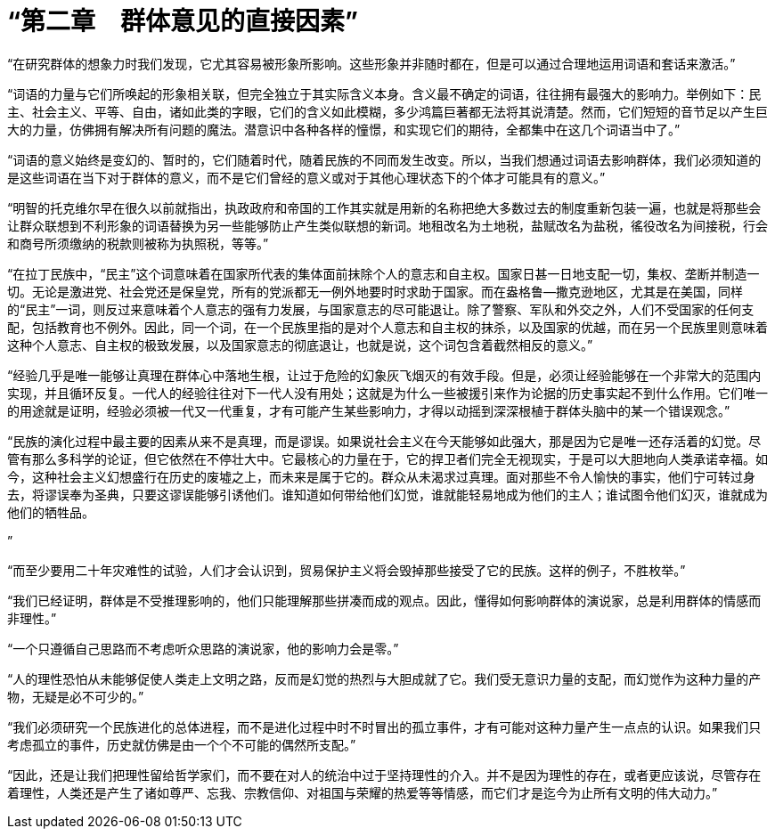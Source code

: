 = “第二章　群体意见的直接因素”

 

“在研究群体的想象力时我们发现，它尤其容易被形象所影响。这些形象并非随时都在，但是可以通过合理地运用词语和套话来激活。”

 

“词语的力量与它们所唤起的形象相关联，但完全独立于其实际含义本身。含义最不确定的词语，往往拥有最强大的影响力。举例如下：民主、社会主义、平等、自由，诸如此类的字眼，它们的含义如此模糊，多少鸿篇巨著都无法将其说清楚。然而，它们短短的音节足以产生巨大的力量，仿佛拥有解决所有问题的魔法。潜意识中各种各样的憧憬，和实现它们的期待，全都集中在这几个词语当中了。”

 

“词语的意义始终是变幻的、暂时的，它们随着时代，随着民族的不同而发生改变。所以，当我们想通过词语去影响群体，我们必须知道的是这些词语在当下对于群体的意义，而不是它们曾经的意义或对于其他心理状态下的个体才可能具有的意义。”

 

“明智的托克维尔早在很久以前就指出，执政政府和帝国的工作其实就是用新的名称把绝大多数过去的制度重新包装一遍，也就是将那些会让群众联想到不利形象的词语替换为另一些能够防止产生类似联想的新词。地租改名为土地税，盐赋改名为盐税，徭役改名为间接税，行会和商号所须缴纳的税款则被称为执照税，等等。”

 

“在拉丁民族中，“民主”这个词意味着在国家所代表的集体面前抹除个人的意志和自主权。国家日甚一日地支配一切，集权、垄断并制造一切。无论是激进党、社会党还是保皇党，所有的党派都无一例外地要时时求助于国家。而在盎格鲁—撒克逊地区，尤其是在美国，同样的“民主”一词，则反过来意味着个人意志的强有力发展，与国家意志的尽可能退让。除了警察、军队和外交之外，人们不受国家的任何支配，包括教育也不例外。因此，同一个词，在一个民族里指的是对个人意志和自主权的抹杀，以及国家的优越，而在另一个民族里则意味着这种个人意志、自主权的极致发展，以及国家意志的彻底退让，也就是说，这个词包含着截然相反的意义。”




“经验几乎是唯一能够让真理在群体心中落地生根，让过于危险的幻象灰飞烟灭的有效手段。但是，必须让经验能够在一个非常大的范围内实现，并且循环反复。一代人的经验往往对下一代人没有用处；这就是为什么一些被援引来作为论据的历史事实起不到什么作用。它们唯一的用途就是证明，经验必须被一代又一代重复，才有可能产生某些影响力，才得以动摇到深深根植于群体头脑中的某一个错误观念。”



“民族的演化过程中最主要的因素从来不是真理，而是谬误。如果说社会主义在今天能够如此强大，那是因为它是唯一还存活着的幻觉。尽管有那么多科学的论证，但它依然在不停壮大中。它最核心的力量在于，它的捍卫者们完全无视现实，于是可以大胆地向人类承诺幸福。如今，这种社会主义幻想盛行在历史的废墟之上，而未来是属于它的。群众从未渴求过真理。面对那些不令人愉快的事实，他们宁可转过身去，将谬误奉为圣典，只要这谬误能够引诱他们。谁知道如何带给他们幻觉，谁就能轻易地成为他们的主人；谁试图令他们幻灭，谁就成为他们的牺牲品。

”




“而至少要用二十年灾难性的试验，人们才会认识到，贸易保护主义将会毁掉那些接受了它的民族。这样的例子，不胜枚举。”

 

“我们已经证明，群体是不受推理影响的，他们只能理解那些拼凑而成的观点。因此，懂得如何影响群体的演说家，总是利用群体的情感而非理性。”

 

“一个只遵循自己思路而不考虑听众思路的演说家，他的影响力会是零。”

 

“人的理性恐怕从未能够促使人类走上文明之路，反而是幻觉的热烈与大胆成就了它。我们受无意识力量的支配，而幻觉作为这种力量的产物，无疑是必不可少的。”

 

“我们必须研究一个民族进化的总体进程，而不是进化过程中时不时冒出的孤立事件，才有可能对这种力量产生一点点的认识。如果我们只考虑孤立的事件，历史就仿佛是由一个个不可能的偶然所支配。”

 

“因此，还是让我们把理性留给哲学家们，而不要在对人的统治中过于坚持理性的介入。并不是因为理性的存在，或者更应该说，尽管存在着理性，人类还是产生了诸如尊严、忘我、宗教信仰、对祖国与荣耀的热爱等等情感，而它们才是迄今为止所有文明的伟大动力。”

 


